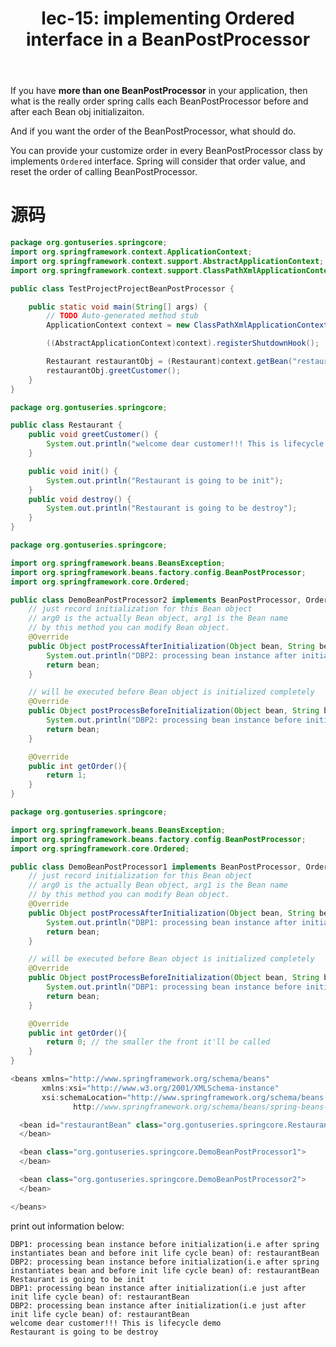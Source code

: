 #+TITLE: lec-15: implementing Ordered interface in a BeanPostProcessor


If you have *more than one BeanPostProcessor* in your application, then what is
the really order spring calls each BeanPostProcessor before and after each Bean
obj initializaiton.

And if you want the order of the BeanPostProcessor, what should do.

You can provide your customize order in every BeanPostProcessor class by
implements ~Ordered~ interface. Spring will consider that order value, and reset
the order of calling BeanPostProcessor.

* 源码

#+NAME: TestProjectProjectBeanPostProcessor
#+BEGIN_SRC java
package org.gontuseries.springcore;
import org.springframework.context.ApplicationContext;
import org.springframework.context.support.AbstractApplicationContext;
import org.springframework.context.support.ClassPathXmlApplicationContext;

public class TestProjectProjectBeanPostProcessor {

	public static void main(String[] args) {
		// TODO Auto-generated method stub
		ApplicationContext context = new ClassPathXmlApplicationContext("SpringConfig.xml");

		((AbstractApplicationContext)context).registerShutdownHook();

		Restaurant restaurantObj = (Restaurant)context.getBean("restaurantBean");
		restaurantObj.greetCustomer();
	}
}
#+END_SRC

#+NAME: Restaurant
#+BEGIN_SRC java
package org.gontuseries.springcore;

public class Restaurant {
	public void greetCustomer() {
		System.out.println("welcome dear customer!!! This is lifecycle demo");
	}

	public void init() {
		System.out.println("Restaurant is going to be init");
	}
	public void destroy() {
		System.out.println("Restaurant is going to be destroy");
	}
}
#+END_SRC

#+NAME: DemoBeanPostProcessor2
#+BEGIN_SRC java
package org.gontuseries.springcore;

import org.springframework.beans.BeansException;
import org.springframework.beans.factory.config.BeanPostProcessor;
import org.springframework.core.Ordered;

public class DemoBeanPostProcessor2 implements BeanPostProcessor, Ordered{
	// just record initialization for this Bean object
    // arg0 is the actually Bean object, arg1 is the Bean name
    // by this method you can modify Bean object.
    @Override
    public Object postProcessAfterInitialization(Object bean, String beanName) throws BeansException{
        System.out.println("DBP2: processing bean instance after initialization(i.e just after init life cycle bean) of: " + beanName);
        return bean;
    }

    // will be executed before Bean object is initialized completely
    @Override
    public Object postProcessBeforeInitialization(Object bean, String beanName) throws BeansException{
        System.out.println("DBP2: processing bean instance before initialization(i.e after spring instantiates bean and before init life cycle bean) of: " + beanName);
        return bean;
    }

    @Override
    public int getOrder(){
        return 1;
    }
}
#+END_SRC

#+NAME: DemoBeanPostProcessor1
#+BEGIN_SRC java
package org.gontuseries.springcore;

import org.springframework.beans.BeansException;
import org.springframework.beans.factory.config.BeanPostProcessor;
import org.springframework.core.Ordered;

public class DemoBeanPostProcessor1 implements BeanPostProcessor, Ordered{
	// just record initialization for this Bean object
    // arg0 is the actually Bean object, arg1 is the Bean name
    // by this method you can modify Bean object.
    @Override
    public Object postProcessAfterInitialization(Object bean, String beanName) throws BeansException{
        System.out.println("DBP1: processing bean instance after initialization(i.e just after init life cycle bean) of: " + beanName);
        return bean;
    }

    // will be executed before Bean object is initialized completely
    @Override
    public Object postProcessBeforeInitialization(Object bean, String beanName) throws BeansException{
        System.out.println("DBP1: processing bean instance before initialization(i.e after spring instantiates bean and before init life cycle bean) of: " + beanName);
        return bean;
    }

    @Override
    public int getOrder(){
        return 0; // the smaller the front it'll be called
    }
}
#+END_SRC

#+NAME: SpringConfig
#+BEGIN_SRC java
  <beans xmlns="http://www.springframework.org/schema/beans"
         xmlns:xsi="http://www.w3.org/2001/XMLSchema-instance"
         xsi:schemaLocation="http://www.springframework.org/schema/beans
                http://www.springframework.org/schema/beans/spring-beans-3.0.xsd">

    <bean id="restaurantBean" class="org.gontuseries.springcore.Restaurant" init-method="init" destroy-method="destroy">
    </bean>

    <bean class="org.gontuseries.springcore.DemoBeanPostProcessor1">
    </bean>

    <bean class="org.gontuseries.springcore.DemoBeanPostProcessor2">
    </bean>

  </beans>
#+END_SRC

print out information below:

#+BEGIN_EXAMPLE
DBP1: processing bean instance before initialization(i.e after spring instantiates bean and before init life cycle bean) of: restaurantBean
DBP2: processing bean instance before initialization(i.e after spring instantiates bean and before init life cycle bean) of: restaurantBean
Restaurant is going to be init
DBP1: processing bean instance after initialization(i.e just after init life cycle bean) of: restaurantBean
DBP2: processing bean instance after initialization(i.e just after init life cycle bean) of: restaurantBean
welcome dear customer!!! This is lifecycle demo
Restaurant is going to be destroy
#+END_EXAMPLE
